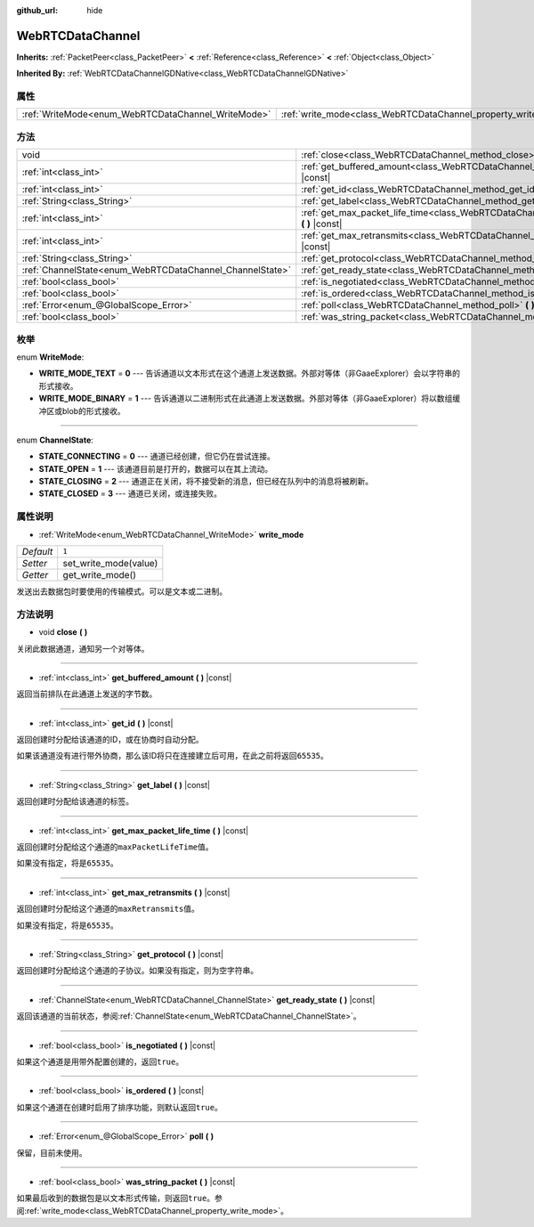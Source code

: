 :github_url: hide

.. Generated automatically by doc/tools/make_rst.py in GaaeExplorer's source tree.
.. DO NOT EDIT THIS FILE, but the WebRTCDataChannel.xml source instead.
.. The source is found in doc/classes or modules/<name>/doc_classes.

.. _class_WebRTCDataChannel:

WebRTCDataChannel
=================

**Inherits:** :ref:`PacketPeer<class_PacketPeer>` **<** :ref:`Reference<class_Reference>` **<** :ref:`Object<class_Object>`

**Inherited By:** :ref:`WebRTCDataChannelGDNative<class_WebRTCDataChannelGDNative>`



属性
----

+----------------------------------------------------+----------------------------------------------------------------+-------+
| :ref:`WriteMode<enum_WebRTCDataChannel_WriteMode>` | :ref:`write_mode<class_WebRTCDataChannel_property_write_mode>` | ``1`` |
+----------------------------------------------------+----------------------------------------------------------------+-------+

方法
----

+----------------------------------------------------------+--------------------------------------------------------------------------------------------------------------+
| void                                                     | :ref:`close<class_WebRTCDataChannel_method_close>` **(** **)**                                               |
+----------------------------------------------------------+--------------------------------------------------------------------------------------------------------------+
| :ref:`int<class_int>`                                    | :ref:`get_buffered_amount<class_WebRTCDataChannel_method_get_buffered_amount>` **(** **)** |const|           |
+----------------------------------------------------------+--------------------------------------------------------------------------------------------------------------+
| :ref:`int<class_int>`                                    | :ref:`get_id<class_WebRTCDataChannel_method_get_id>` **(** **)** |const|                                     |
+----------------------------------------------------------+--------------------------------------------------------------------------------------------------------------+
| :ref:`String<class_String>`                              | :ref:`get_label<class_WebRTCDataChannel_method_get_label>` **(** **)** |const|                               |
+----------------------------------------------------------+--------------------------------------------------------------------------------------------------------------+
| :ref:`int<class_int>`                                    | :ref:`get_max_packet_life_time<class_WebRTCDataChannel_method_get_max_packet_life_time>` **(** **)** |const| |
+----------------------------------------------------------+--------------------------------------------------------------------------------------------------------------+
| :ref:`int<class_int>`                                    | :ref:`get_max_retransmits<class_WebRTCDataChannel_method_get_max_retransmits>` **(** **)** |const|           |
+----------------------------------------------------------+--------------------------------------------------------------------------------------------------------------+
| :ref:`String<class_String>`                              | :ref:`get_protocol<class_WebRTCDataChannel_method_get_protocol>` **(** **)** |const|                         |
+----------------------------------------------------------+--------------------------------------------------------------------------------------------------------------+
| :ref:`ChannelState<enum_WebRTCDataChannel_ChannelState>` | :ref:`get_ready_state<class_WebRTCDataChannel_method_get_ready_state>` **(** **)** |const|                   |
+----------------------------------------------------------+--------------------------------------------------------------------------------------------------------------+
| :ref:`bool<class_bool>`                                  | :ref:`is_negotiated<class_WebRTCDataChannel_method_is_negotiated>` **(** **)** |const|                       |
+----------------------------------------------------------+--------------------------------------------------------------------------------------------------------------+
| :ref:`bool<class_bool>`                                  | :ref:`is_ordered<class_WebRTCDataChannel_method_is_ordered>` **(** **)** |const|                             |
+----------------------------------------------------------+--------------------------------------------------------------------------------------------------------------+
| :ref:`Error<enum_@GlobalScope_Error>`                    | :ref:`poll<class_WebRTCDataChannel_method_poll>` **(** **)**                                                 |
+----------------------------------------------------------+--------------------------------------------------------------------------------------------------------------+
| :ref:`bool<class_bool>`                                  | :ref:`was_string_packet<class_WebRTCDataChannel_method_was_string_packet>` **(** **)** |const|               |
+----------------------------------------------------------+--------------------------------------------------------------------------------------------------------------+

枚举
----

.. _enum_WebRTCDataChannel_WriteMode:

.. _class_WebRTCDataChannel_constant_WRITE_MODE_TEXT:

.. _class_WebRTCDataChannel_constant_WRITE_MODE_BINARY:

enum **WriteMode**:

- **WRITE_MODE_TEXT** = **0** --- 告诉通道以文本形式在这个通道上发送数据。外部对等体（非GaaeExplorer）会以字符串的形式接收。

- **WRITE_MODE_BINARY** = **1** --- 告诉通道以二进制形式在此通道上发送数据。外部对等体（非GaaeExplorer）将以数组缓冲区或blob的形式接收。

----

.. _enum_WebRTCDataChannel_ChannelState:

.. _class_WebRTCDataChannel_constant_STATE_CONNECTING:

.. _class_WebRTCDataChannel_constant_STATE_OPEN:

.. _class_WebRTCDataChannel_constant_STATE_CLOSING:

.. _class_WebRTCDataChannel_constant_STATE_CLOSED:

enum **ChannelState**:

- **STATE_CONNECTING** = **0** --- 通道已经创建，但它仍在尝试连接。

- **STATE_OPEN** = **1** --- 该通道目前是打开的，数据可以在其上流动。

- **STATE_CLOSING** = **2** --- 通道正在关闭，将不接受新的消息，但已经在队列中的消息将被刷新。

- **STATE_CLOSED** = **3** --- 通道已关闭，或连接失败。

属性说明
--------

.. _class_WebRTCDataChannel_property_write_mode:

- :ref:`WriteMode<enum_WebRTCDataChannel_WriteMode>` **write_mode**

+-----------+-----------------------+
| *Default* | ``1``                 |
+-----------+-----------------------+
| *Setter*  | set_write_mode(value) |
+-----------+-----------------------+
| *Getter*  | get_write_mode()      |
+-----------+-----------------------+

发送出去数据包时要使用的传输模式。可以是文本或二进制。

方法说明
--------

.. _class_WebRTCDataChannel_method_close:

- void **close** **(** **)**

关闭此数据通道，通知另一个对等体。

----

.. _class_WebRTCDataChannel_method_get_buffered_amount:

- :ref:`int<class_int>` **get_buffered_amount** **(** **)** |const|

返回当前排队在此通道上发送的字节数。

----

.. _class_WebRTCDataChannel_method_get_id:

- :ref:`int<class_int>` **get_id** **(** **)** |const|

返回创建时分配给该通道的ID，或在协商时自动分配。

如果该通道没有进行带外协商，那么该ID将只在连接建立后可用，在此之前将返回\ ``65535``\ 。

----

.. _class_WebRTCDataChannel_method_get_label:

- :ref:`String<class_String>` **get_label** **(** **)** |const|

返回创建时分配给该通道的标签。

----

.. _class_WebRTCDataChannel_method_get_max_packet_life_time:

- :ref:`int<class_int>` **get_max_packet_life_time** **(** **)** |const|

返回创建时分配给这个通道的\ ``maxPacketLifeTime``\ 值。

如果没有指定，将是\ ``65535``\ 。

----

.. _class_WebRTCDataChannel_method_get_max_retransmits:

- :ref:`int<class_int>` **get_max_retransmits** **(** **)** |const|

返回创建时分配给这个通道的\ ``maxRetransmits``\ 值。

如果没有指定，将是\ ``65535``\ 。

----

.. _class_WebRTCDataChannel_method_get_protocol:

- :ref:`String<class_String>` **get_protocol** **(** **)** |const|

返回创建时分配给这个通道的子协议。如果没有指定，则为空字符串。

----

.. _class_WebRTCDataChannel_method_get_ready_state:

- :ref:`ChannelState<enum_WebRTCDataChannel_ChannelState>` **get_ready_state** **(** **)** |const|

返回该通道的当前状态，参阅\ :ref:`ChannelState<enum_WebRTCDataChannel_ChannelState>`\ 。

----

.. _class_WebRTCDataChannel_method_is_negotiated:

- :ref:`bool<class_bool>` **is_negotiated** **(** **)** |const|

如果这个通道是用带外配置创建的，返回\ ``true``\ 。

----

.. _class_WebRTCDataChannel_method_is_ordered:

- :ref:`bool<class_bool>` **is_ordered** **(** **)** |const|

如果这个通道在创建时启用了排序功能，则默认返回\ ``true``\ 。

----

.. _class_WebRTCDataChannel_method_poll:

- :ref:`Error<enum_@GlobalScope_Error>` **poll** **(** **)**

保留，目前未使用。

----

.. _class_WebRTCDataChannel_method_was_string_packet:

- :ref:`bool<class_bool>` **was_string_packet** **(** **)** |const|

如果最后收到的数据包是以文本形式传输，则返回\ ``true``\ 。参阅\ :ref:`write_mode<class_WebRTCDataChannel_property_write_mode>`\ 。

.. |virtual| replace:: :abbr:`virtual (This method should typically be overridden by the user to have any effect.)`
.. |const| replace:: :abbr:`const (This method has no side effects. It doesn't modify any of the instance's member variables.)`
.. |vararg| replace:: :abbr:`vararg (This method accepts any number of arguments after the ones described here.)`
